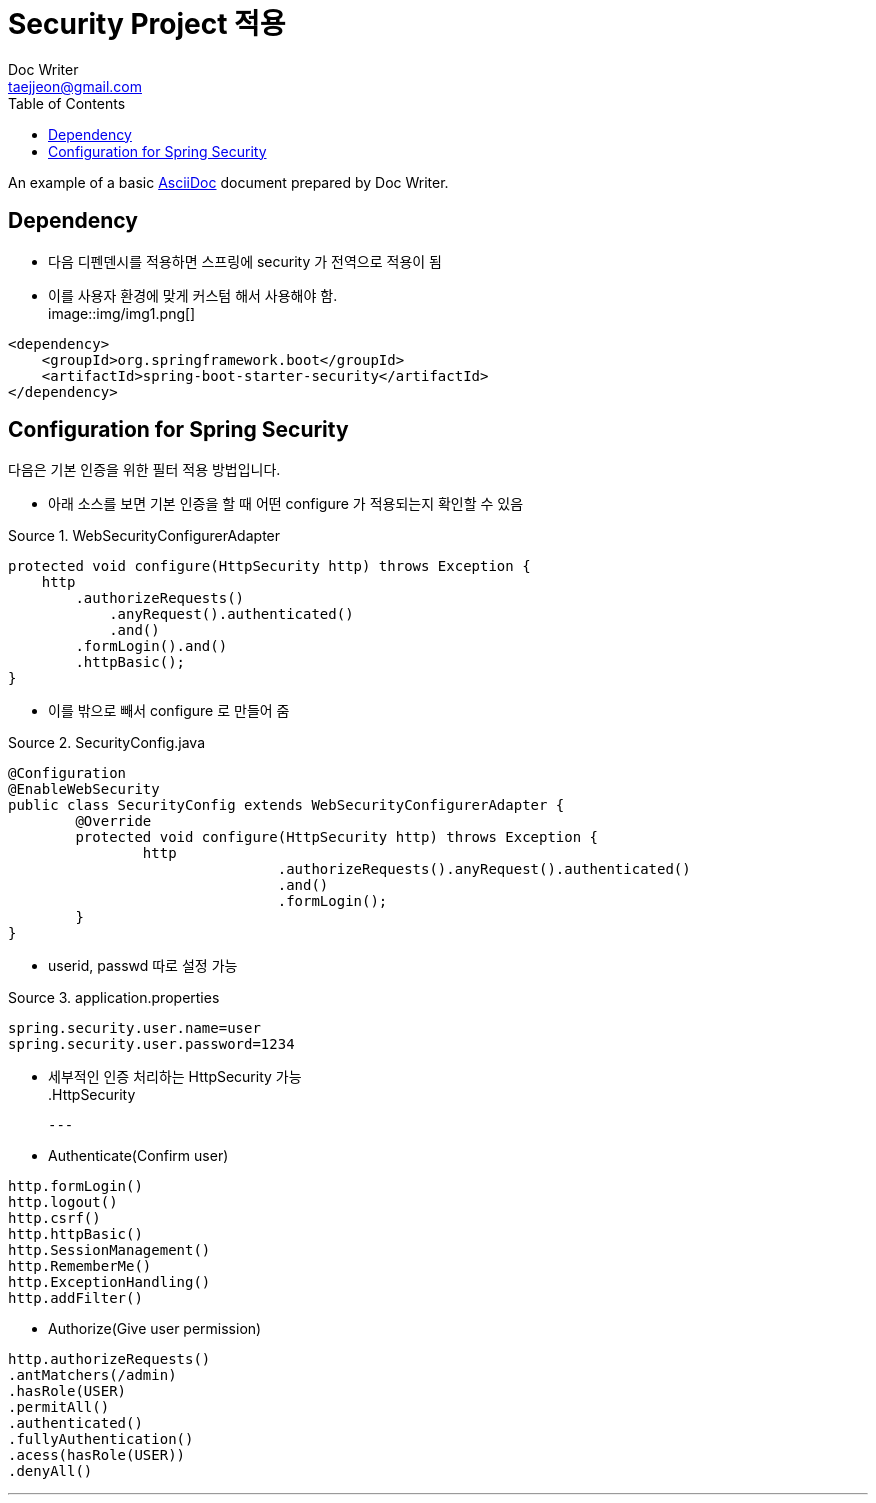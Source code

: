 = Security Project 적용
Doc Writer <taejjeon@gmail.com>
:reproducible:
:listing-caption: Source
:source-highlighter: rouge
:toc:
:hardbreaks:

An example of a basic https://asciidoc.org[AsciiDoc] document prepared by {author}.

== Dependency

- 다음 디펜덴시를 적용하면 스프링에 security 가 전역으로 적용이 됨
- 이를 사용자 환경에 맞게 커스텀 해서 사용해야 함.
image::img/img1.png[]
[source,xml]
----
<dependency>
    <groupId>org.springframework.boot</groupId>
    <artifactId>spring-boot-starter-security</artifactId>
</dependency>
----

== Configuration for Spring Security
다음은 기본 인증을 위한 필터 적용 방법입니다.

- 아래 소스를 보면 기본 인증을 할 때 어떤 configure 가 적용되는지 확인할 수 있음

.WebSecurityConfigurerAdapter
[source,java]
----
protected void configure(HttpSecurity http) throws Exception {
    http
        .authorizeRequests()
            .anyRequest().authenticated()
            .and()
        .formLogin().and()
        .httpBasic();
}
----

- 이를 밖으로 빼서 configure 로 만들어 줌

.SecurityConfig.java
[source,java]
----
@Configuration
@EnableWebSecurity
public class SecurityConfig extends WebSecurityConfigurerAdapter {
	@Override
	protected void configure(HttpSecurity http) throws Exception {
		http
				.authorizeRequests().anyRequest().authenticated()
				.and()
				.formLogin();
	}
}
----

- userid, passwd 따로 설정 가능

.application.properties
[source,properties]
----
spring.security.user.name=user
spring.security.user.password=1234
----

- 세부적인 인증 처리하는 HttpSecurity 가능
.HttpSecurity
[source,markdown]
---
- Authenticate(Confirm user)
```java
http.formLogin()
http.logout()
http.csrf()
http.httpBasic()
http.SessionManagement()
http.RememberMe()
http.ExceptionHandling()
http.addFilter()
```

- Authorize(Give user permission)
```java
http.authorizeRequests()
.antMatchers(/admin)
.hasRole(USER)
.permitAll()
.authenticated()
.fullyAuthentication()
.acess(hasRole(USER))
.denyAll()
```

---